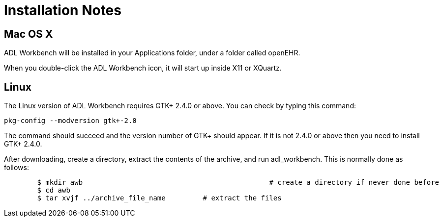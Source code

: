 = Installation Notes

== Mac OS X

ADL Workbench will be installed in your Applications folder, under a folder called openEHR.

When you double-click the ADL Workbench icon, it will start up inside X11 or XQuartz.

== Linux

The Linux version of ADL Workbench requires GTK+ 2.4.0 or above. You can check by typing this command: 

----
pkg-config --modversion gtk+-2.0
----

The command should succeed and the version number of GTK+ should appear. If it is not 2.4.0 or above then you need to install GTK+ 2.4.0.

After downloading, create a directory, extract the contents of the archive, and run adl_workbench. This is normally done as follows:

[source, bash]
----
	$ mkdir awb 						# create a directory if never done before
	$ cd awb
	$ tar xvjf ../archive_file_name		# extract the files
----